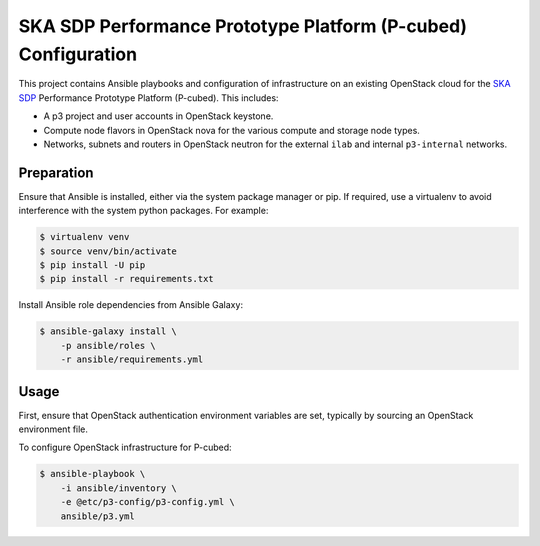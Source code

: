 ==============================================================
SKA SDP Performance Prototype Platform (P-cubed) Configuration
==============================================================

This project contains Ansible playbooks and configuration of infrastructure on
an existing OpenStack cloud for the `SKA SDP <http://ska-sdp.org/>`_
Performance Prototype Platform (P-cubed). This includes:

* A p3 project and user accounts in OpenStack keystone.
* Compute node flavors in OpenStack nova for the various compute and storage
  node types.
* Networks, subnets and routers in OpenStack neutron for the external ``ilab``
  and internal ``p3-internal`` networks.

Preparation
===========

Ensure that Ansible is installed, either via the system package manager or pip.
If required, use a virtualenv to avoid interference with the system python
packages. For example:

.. code-block::

   $ virtualenv venv
   $ source venv/bin/activate
   $ pip install -U pip
   $ pip install -r requirements.txt

Install Ansible role dependencies from Ansible Galaxy:

.. code-block::

   $ ansible-galaxy install \
       -p ansible/roles \
       -r ansible/requirements.yml

Usage
=====

First, ensure that OpenStack authentication environment variables are set,
typically by sourcing an OpenStack environment file.

To configure OpenStack infrastructure for P-cubed:

.. code-block::

   $ ansible-playbook \
       -i ansible/inventory \
       -e @etc/p3-config/p3-config.yml \
       ansible/p3.yml

